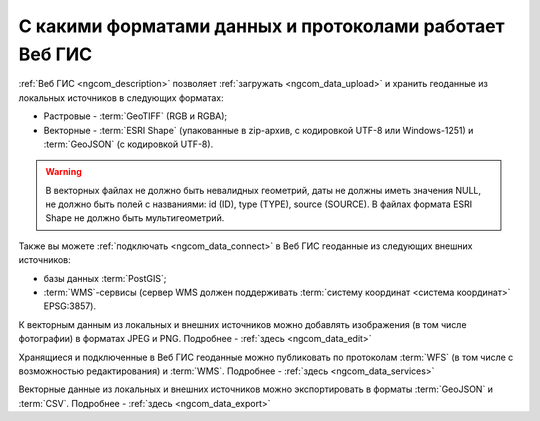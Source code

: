 .. _ngcom_data_types:

С какими форматами данных и протоколами работает Веб ГИС
=========================================================

:ref:`Веб ГИС <ngcom_description>` позволяет :ref:`загружать <ngcom_data_upload>` и хранить геоданные из локальных источников в следующих форматах:

* Растровые - :term:`GeoTIFF` (RGB и RGBA);
* Векторные - :term:`ESRI Shape` (упакованные в zip-архив, с кодировкой UTF-8 или Windows-1251) и :term:`GeoJSON` (с кодировкой UTF-8). 

.. warning:: 
	В векторных файлах не должно быть невалидных геометрий, даты не должны иметь значения NULL, не должно быть полей с названиями: id (ID), type (TYPE), source (SOURCE). В файлах формата ESRI Shape не должно быть мультигеометрий.

Также вы можете :ref:`подключать <ngcom_data_connect>` в Веб ГИС геоданные из следующих внешних источников: 

* базы данных :term:`PostGIS`;
* :term:`WMS`-сервисы (сервер WMS должен поддерживать :term:`систему координат <система координат>` EPSG:3857).

К векторным данным из локальных и внешних источников можно добавлять изображения (в том числе фотографии) в форматах JPEG и PNG. Подробнее - :ref:`здесь <ngcom_data_edit>`

Хранящиеся и подключенные в Веб ГИС геоданные можно публиковать по протоколам :term:`WFS` (в том числе с возможностью редактирования) и :term:`WMS`. Подробнее - :ref:`здесь <ngcom_data_services>`

Векторные данные из локальных и внешних источников можно экспортировать в форматы :term:`GeoJSON` и :term:`CSV`. Подробнее - :ref:`здесь <ngcom_data_export>`
